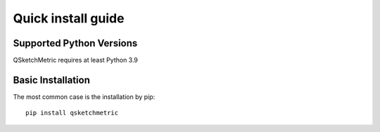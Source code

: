 .. _installation-section:

Quick install guide
===================

Supported Python Versions
-------------------------
QSketchMetric requires at least Python 3.9

Basic Installation
------------------
The most common case is the installation by pip::

   pip install qsketchmetric
